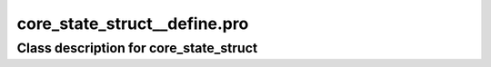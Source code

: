 core\_state\_struct\_\_define.pro
===================================================================================================















Class description for core\_state\_struct
___________________________________________________________________________________________________________


























